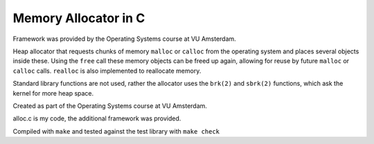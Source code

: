 =======================
Memory Allocator in C
=======================

Framework was provided by the Operating Systems course at VU Amsterdam.

Heap allocator that requests chunks of memory ``malloc`` or ``calloc`` from the operating
system and places several objects inside these. Using the ``free`` call
these memory objects can be freed up again, allowing for reuse by future
``malloc`` or ``calloc`` calls. ``realloc`` is also implemented to reallocate memory.

Standard library functions are not used, rather the allocator uses the 
``brk(2)`` and ``sbrk(2)`` functions, which ask the kernel for more heap space.

Created as part of the Operating Systems course at VU Amsterdam.

alloc.c is my code, the additional framework was provided.

Compiled with ``make`` and tested against the test library with ``make check``
